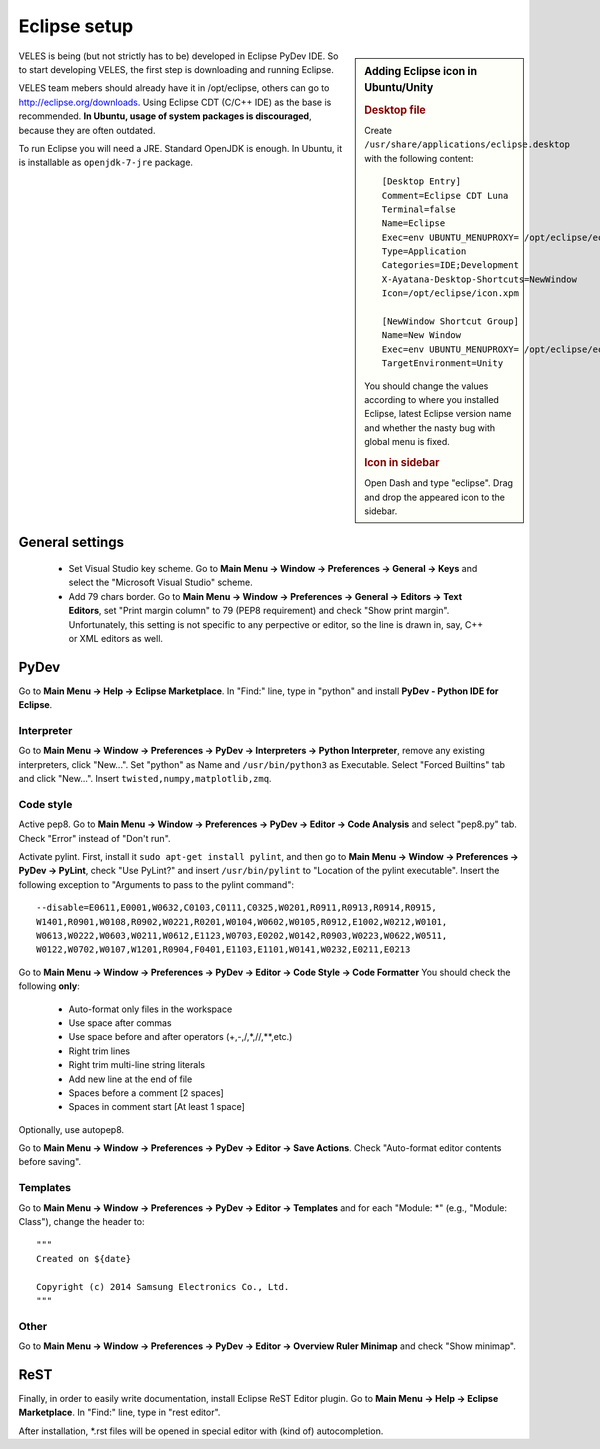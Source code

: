 =============
Eclipse setup
=============

.. sidebar:: Adding Eclipse icon in Ubuntu/Unity

   .. rubric:: Desktop file
   
   Create ``/usr/share/applications/eclipse.desktop`` with the following content::

          [Desktop Entry]
          Comment=Eclipse CDT Luna
          Terminal=false
          Name=Eclipse
          Exec=env UBUNTU_MENUPROXY= /opt/eclipse/eclipse
          Type=Application
          Categories=IDE;Development
          X-Ayatana-Desktop-Shortcuts=NewWindow
          Icon=/opt/eclipse/icon.xpm
            
          [NewWindow Shortcut Group]
          Name=New Window
          Exec=env UBUNTU_MENUPROXY= /opt/eclipse/eclipse
          TargetEnvironment=Unity
          
   You should change the values according to where you installed Eclipse,
   latest Eclipse version name and whether the nasty bug with global menu is fixed.
    
   .. rubric:: Icon in sidebar
   
   Open Dash and type "eclipse". Drag and drop the appeared icon to the sidebar.
    

VELES is being (but not strictly has to be) developed in Eclipse PyDev IDE.
So to start developing VELES, the first step is downloading and running Eclipse.

VELES team mebers should already have it in /opt/eclipse, others can go to
http://eclipse.org/downloads. Using Eclipse CDT (C/C++ IDE) as the base is recommended.
**In Ubuntu, usage of system packages is discouraged**, because they are often outdated.

To run Eclipse you will need a JRE. Standard OpenJDK is enough. In Ubuntu,
it is installable as ``openjdk-7-jre`` package.

General settings
::::::::::::::::

    * Set Visual Studio key scheme. Go to **Main Menu -> Window -> Preferences -> General -> Keys**
      and select the "Microsoft Visual Studio" scheme.
    
    * Add 79 chars border. Go to **Main Menu -> Window -> Preferences -> General -> Editors -> Text Editors**,
      set "Print margin column" to 79 (PEP8 requirement) and check "Show print margin".
      Unfortunately, this setting is not specific to any perpective or editor, so
      the line is drawn in, say, C++ or XML editors as well.


PyDev
:::::

Go to **Main Menu -> Help -> Eclipse Marketplace**. In "Find:" line, type in
"python" and install **PyDev - Python IDE for Eclipse**.

^^^^^^^^^^^
Interpreter
^^^^^^^^^^^

Go to **Main Menu -> Window -> Preferences -> PyDev -> Interpreters -> Python Interpreter**,
remove any existing interpreters, click "New...". Set "python" as Name and ``/usr/bin/python3`` as Executable.
Select "Forced Builtins" tab and click "New...". Insert ``twisted,numpy,matplotlib,zmq``.

^^^^^^^^^^
Code style
^^^^^^^^^^

Active pep8. Go to **Main Menu -> Window -> Preferences -> PyDev -> Editor -> Code Analysis**
and select "pep8.py" tab. Check "Error" instead of "Don't run".

Activate pylint. First, install it ``sudo apt-get install pylint``, and 
then go to **Main Menu -> Window -> Preferences -> PyDev -> PyLint**, check
"Use PyLint?" and insert ``/usr/bin/pylint`` to "Location of the pylint executable".
Insert the following exception to "Arguments to pass to the pylint command"::

    --disable=E0611,E0001,W0632,C0103,C0111,C0325,W0201,R0911,R0913,R0914,R0915,
    W1401,R0901,W0108,R0902,W0221,R0201,W0104,W0602,W0105,R0912,E1002,W0212,W0101,
    W0613,W0222,W0603,W0211,W0612,E1123,W0703,E0202,W0142,R0903,W0223,W0622,W0511,
    W0122,W0702,W0107,W1201,R0904,F0401,E1103,E1101,W0141,W0232,E0211,E0213

Go to **Main Menu -> Window -> Preferences -> PyDev -> Editor -> Code Style -> Code Formatter**
You should check the following **only**:

    * Auto-format only files in the workspace
    * Use space after commas
    * Use space before and after operators (+,-,/,*,//,**,etc.)
    * Right trim lines
    * Right trim multi-line string literals
    * Add new line at the end of file
    * Spaces before a comment [2 spaces]
    * Spaces in comment start [At least 1 space]
    
Optionally, use autopep8.

Go to **Main Menu -> Window -> Preferences -> PyDev -> Editor -> Save Actions**.
Check "Auto-format editor contents before saving".

^^^^^^^^^
Templates
^^^^^^^^^

Go to **Main Menu -> Window -> Preferences -> PyDev -> Editor -> Templates** and
for each "Module: \*" (e.g., "Module: Class"), change the header to::
    
    """
    Created on ${date}
      
    Copyright (c) 2014 Samsung Electronics Co., Ltd.
    """

^^^^^
Other
^^^^^

Go to **Main Menu -> Window -> Preferences -> PyDev -> Editor -> Overview Ruler Minimap**
and check "Show minimap".

ReST
::::

Finally, in order to easily write documentation, install Eclipse ReST Editor plugin.
Go to **Main Menu -> Help -> Eclipse Marketplace**. In "Find:" line, type in "rest editor".

After installation, \*.rst files will be opened in special editor with (kind of) autocompletion.
